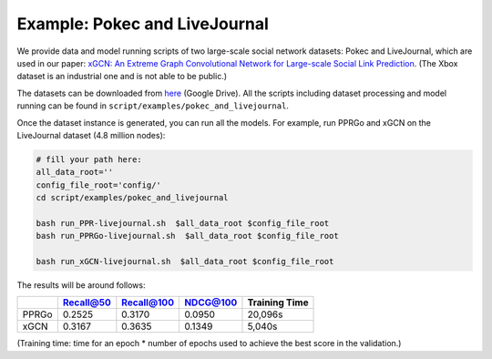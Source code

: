Example: Pokec and LiveJournal
=====================================

We provide data and model running scripts of two large-scale social network datasets: Pokec and LiveJournal, 
which are used in our paper: `xGCN: An Extreme Graph Convolutional Network for Large-scale Social Link Prediction <https://doi.org/10.1145/3543507.3583340>`_. (The Xbox dataset is an industrial one and is not able to be public.)

The datasets can be downloaded from `here <https://drive.google.com/file/d/1lv-JkPmswYQ-YfKfRpNpoVh_N2XCiRQg/view?usp=drive_link>`_ (Google Drive).
All the scripts including dataset processing and model running can be found in ``script/examples/pokec_and_livejournal``. 

Once the dataset instance is generated, you can run all the models. 
For example, run PPRGo and xGCN on the LiveJournal dataset (4.8 million nodes): 

.. code:: shell

    # fill your path here:
    all_data_root=''
    config_file_root='config/'
    cd script/examples/pokec_and_livejournal

    bash run_PPR-livejournal.sh  $all_data_root $config_file_root
    bash run_PPRGo-livejournal.sh  $all_data_root $config_file_root

    bash run_xGCN-livejournal.sh  $all_data_root $config_file_root

The results will be around follows: 

+-----------+-----------+------------+----------+----------------+
|           | Recall@50 | Recall@100 | NDCG@100 | Training Time  |
+===========+===========+============+==========+================+
| PPRGo     | 0.2525    | 0.3170     | 0.0950   |  20,096s       |
+-----------+-----------+------------+----------+----------------+
| xGCN      | 0.3167    | 0.3635     | 0.1349   |  5,040s        |
+-----------+-----------+------------+----------+----------------+

(Training time: time for an epoch \* number of epochs used to achieve the best score in the validation.)
